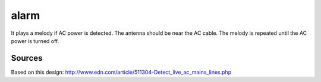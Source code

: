 =====
alarm
=====

It plays a melody if AC power is detected. The antenna should be near the AC cable. 
The melody is repeated until the AC power is turned off.

Sources
-------

Based on this design: http://www.edn.com/article/511304-Detect_live_ac_mains_lines.php

